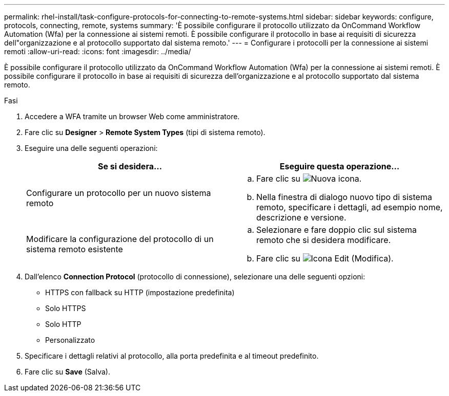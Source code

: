 ---
permalink: rhel-install/task-configure-protocols-for-connecting-to-remote-systems.html 
sidebar: sidebar 
keywords: configure, protocols, connecting, remote, systems 
summary: 'È possibile configurare il protocollo utilizzato da OnCommand Workflow Automation (Wfa) per la connessione ai sistemi remoti. È possibile configurare il protocollo in base ai requisiti di sicurezza dell"organizzazione e al protocollo supportato dal sistema remoto.' 
---
= Configurare i protocolli per la connessione ai sistemi remoti
:allow-uri-read: 
:icons: font
:imagesdir: ../media/


[role="lead"]
È possibile configurare il protocollo utilizzato da OnCommand Workflow Automation (Wfa) per la connessione ai sistemi remoti. È possibile configurare il protocollo in base ai requisiti di sicurezza dell'organizzazione e al protocollo supportato dal sistema remoto.

.Fasi
. Accedere a WFA tramite un browser Web come amministratore.
. Fare clic su *Designer* > *Remote System Types* (tipi di sistema remoto).
. Eseguire una delle seguenti operazioni:
+
[cols="2*"]
|===
| Se si desidera... | Eseguire questa operazione... 


 a| 
Configurare un protocollo per un nuovo sistema remoto
 a| 
.. Fare clic su image:../media/new_wfa_icon.gif["Nuova icona"].
.. Nella finestra di dialogo nuovo tipo di sistema remoto, specificare i dettagli, ad esempio nome, descrizione e versione.




 a| 
Modificare la configurazione del protocollo di un sistema remoto esistente
 a| 
.. Selezionare e fare doppio clic sul sistema remoto che si desidera modificare.
.. Fare clic su image:../media/edit_wfa_icon.gif["Icona Edit (Modifica)"].


|===
. Dall'elenco *Connection Protocol* (protocollo di connessione), selezionare una delle seguenti opzioni:
+
** HTTPS con fallback su HTTP (impostazione predefinita)
** Solo HTTPS
** Solo HTTP
** Personalizzato


. Specificare i dettagli relativi al protocollo, alla porta predefinita e al timeout predefinito.
. Fare clic su *Save* (Salva).

